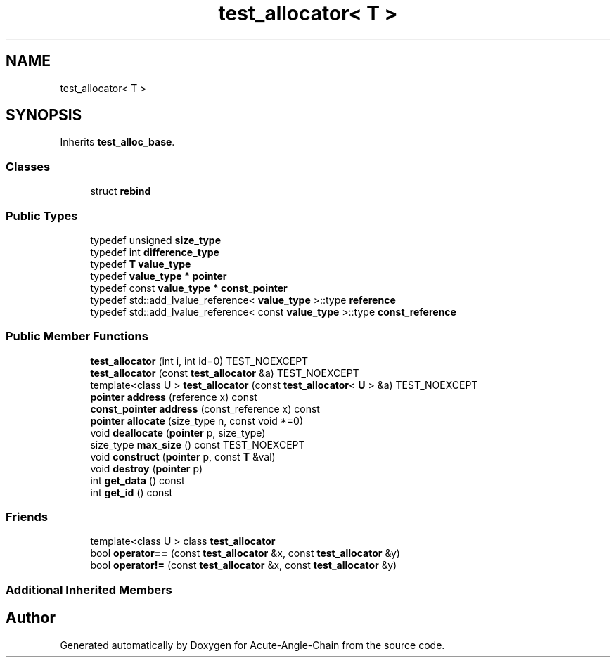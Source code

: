 .TH "test_allocator< T >" 3 "Sun Jun 3 2018" "Acute-Angle-Chain" \" -*- nroff -*-
.ad l
.nh
.SH NAME
test_allocator< T >
.SH SYNOPSIS
.br
.PP
.PP
Inherits \fBtest_alloc_base\fP\&.
.SS "Classes"

.in +1c
.ti -1c
.RI "struct \fBrebind\fP"
.br
.in -1c
.SS "Public Types"

.in +1c
.ti -1c
.RI "typedef unsigned \fBsize_type\fP"
.br
.ti -1c
.RI "typedef int \fBdifference_type\fP"
.br
.ti -1c
.RI "typedef \fBT\fP \fBvalue_type\fP"
.br
.ti -1c
.RI "typedef \fBvalue_type\fP * \fBpointer\fP"
.br
.ti -1c
.RI "typedef const \fBvalue_type\fP * \fBconst_pointer\fP"
.br
.ti -1c
.RI "typedef std::add_lvalue_reference< \fBvalue_type\fP >::type \fBreference\fP"
.br
.ti -1c
.RI "typedef std::add_lvalue_reference< const \fBvalue_type\fP >::type \fBconst_reference\fP"
.br
.in -1c
.SS "Public Member Functions"

.in +1c
.ti -1c
.RI "\fBtest_allocator\fP (int i, int id=0) TEST_NOEXCEPT"
.br
.ti -1c
.RI "\fBtest_allocator\fP (const \fBtest_allocator\fP &a) TEST_NOEXCEPT"
.br
.ti -1c
.RI "template<class U > \fBtest_allocator\fP (const \fBtest_allocator\fP< \fBU\fP > &a) TEST_NOEXCEPT"
.br
.ti -1c
.RI "\fBpointer\fP \fBaddress\fP (reference x) const"
.br
.ti -1c
.RI "\fBconst_pointer\fP \fBaddress\fP (const_reference x) const"
.br
.ti -1c
.RI "\fBpointer\fP \fBallocate\fP (size_type n, const void *=0)"
.br
.ti -1c
.RI "void \fBdeallocate\fP (\fBpointer\fP p, size_type)"
.br
.ti -1c
.RI "size_type \fBmax_size\fP () const TEST_NOEXCEPT"
.br
.ti -1c
.RI "void \fBconstruct\fP (\fBpointer\fP p, const \fBT\fP &val)"
.br
.ti -1c
.RI "void \fBdestroy\fP (\fBpointer\fP p)"
.br
.ti -1c
.RI "int \fBget_data\fP () const"
.br
.ti -1c
.RI "int \fBget_id\fP () const"
.br
.in -1c
.SS "Friends"

.in +1c
.ti -1c
.RI "template<class U > class \fBtest_allocator\fP"
.br
.ti -1c
.RI "bool \fBoperator==\fP (const \fBtest_allocator\fP &x, const \fBtest_allocator\fP &y)"
.br
.ti -1c
.RI "bool \fBoperator!=\fP (const \fBtest_allocator\fP &x, const \fBtest_allocator\fP &y)"
.br
.in -1c
.SS "Additional Inherited Members"


.SH "Author"
.PP 
Generated automatically by Doxygen for Acute-Angle-Chain from the source code\&.
